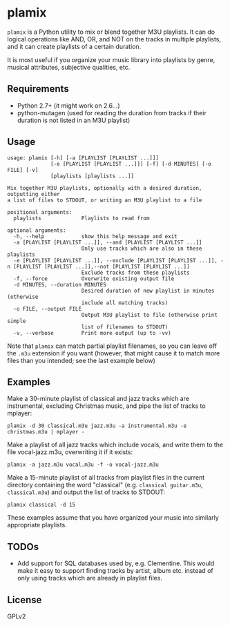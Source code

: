 * plamix
=plamix= is a Python utility to mix or blend together M3U playlists.  It can do logical operations like AND, OR, and NOT on the tracks in multiple playlists, and it can create playlists of a certain duration.

It is most useful if you organize your music library into playlists by genre, musical attributes, subjective qualities, etc.

** Requirements
+ Python 2.7+ (it might work on 2.6...)
+ python-mutagen (used for reading the duration from tracks if their duration is not listed in an M3U playlist)
  
** Usage
#+BEGIN_SRC
usage: plamix [-h] [-a [PLAYLIST [PLAYLIST ...]]]
              [-e [PLAYLIST [PLAYLIST ...]]] [-f] [-d MINUTES] [-o FILE] [-v]
              [playlists [playlists ...]]

Mix together M3U playlists, optionally with a desired duration, outputting either
a list of files to STDOUT, or writing an M3U playlist to a file

positional arguments:
  playlists             Playlists to read from

optional arguments:
  -h, --help            show this help message and exit
  -a [PLAYLIST [PLAYLIST ...]], --and [PLAYLIST [PLAYLIST ...]]
                        Only use tracks which are also in these playlists
  -e [PLAYLIST [PLAYLIST ...]], --exclude [PLAYLIST [PLAYLIST ...]], -n [PLAYLIST [PLAYLIST ...]],--not [PLAYLIST [PLAYLIST ...]]
                        Exclude tracks from these playlists
  -f, --force           Overwrite existing output file
  -d MINUTES, --duration MINUTES
                        Desired duration of new playlist in minutes (otherwise
                        include all matching tracks)
  -o FILE, --output FILE
                        Output M3U playlist to file (otherwise print simple
                        list of filenames to STDOUT)
  -v, --verbose         Print more output (up to -vv)
#+END_SRC

Note that =plamix= can match partial playlist filenames, so you can leave off the =.m3u= extension if you want (however, that might cause it to match more files than you intended; see the last example below)
** Examples
Make a 30-minute playlist of classical and jazz tracks which are instrumental, excluding Christmas music, and pipe the list of tracks to mplayer:

=plamix -d 30 classical.m3u jazz.m3u -a instrumental.m3u -e christmas.m3u | mplayer -=

Make a playlist of all jazz tracks which include vocals, and write them to the file vocal-jazz.m3u, overwriting it if it exists:

=plamix -a jazz.m3u vocal.m3u -f -o vocal-jazz.m3u=

Make a 15-minute playlist of all tracks from playlist files in the current directory containing the word "classical" (e.g.
=classical guitar.m3u=, =classical.m3u=) and output the list of tracks to STDOUT:

=plamix classical -d 15=

These examples assume that you have organized your music into similarly appropriate playlists.

** TODOs
+ Add support for SQL databases used by, e.g. Clementine.  This would make it easy to support finding tracks by artist, album etc. instead of only using tracks which are already in playlist files.
  
** License
GPLv2
